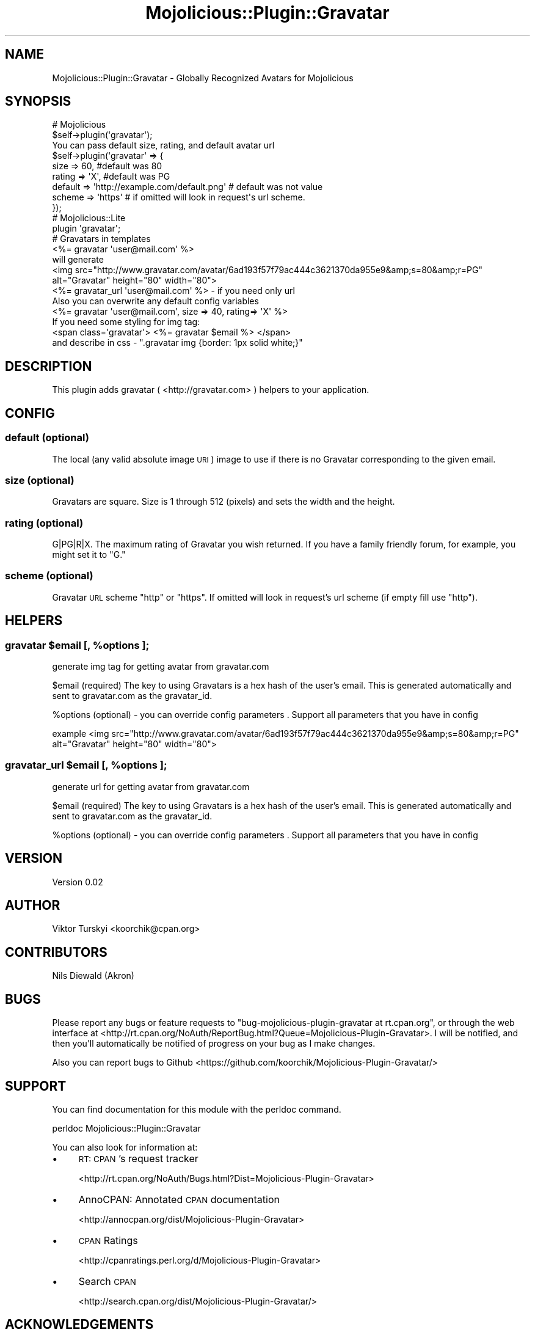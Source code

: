 .\" Automatically generated by Pod::Man 4.14 (Pod::Simple 3.40)
.\"
.\" Standard preamble:
.\" ========================================================================
.de Sp \" Vertical space (when we can't use .PP)
.if t .sp .5v
.if n .sp
..
.de Vb \" Begin verbatim text
.ft CW
.nf
.ne \\$1
..
.de Ve \" End verbatim text
.ft R
.fi
..
.\" Set up some character translations and predefined strings.  \*(-- will
.\" give an unbreakable dash, \*(PI will give pi, \*(L" will give a left
.\" double quote, and \*(R" will give a right double quote.  \*(C+ will
.\" give a nicer C++.  Capital omega is used to do unbreakable dashes and
.\" therefore won't be available.  \*(C` and \*(C' expand to `' in nroff,
.\" nothing in troff, for use with C<>.
.tr \(*W-
.ds C+ C\v'-.1v'\h'-1p'\s-2+\h'-1p'+\s0\v'.1v'\h'-1p'
.ie n \{\
.    ds -- \(*W-
.    ds PI pi
.    if (\n(.H=4u)&(1m=24u) .ds -- \(*W\h'-12u'\(*W\h'-12u'-\" diablo 10 pitch
.    if (\n(.H=4u)&(1m=20u) .ds -- \(*W\h'-12u'\(*W\h'-8u'-\"  diablo 12 pitch
.    ds L" ""
.    ds R" ""
.    ds C` ""
.    ds C' ""
'br\}
.el\{\
.    ds -- \|\(em\|
.    ds PI \(*p
.    ds L" ``
.    ds R" ''
.    ds C`
.    ds C'
'br\}
.\"
.\" Escape single quotes in literal strings from groff's Unicode transform.
.ie \n(.g .ds Aq \(aq
.el       .ds Aq '
.\"
.\" If the F register is >0, we'll generate index entries on stderr for
.\" titles (.TH), headers (.SH), subsections (.SS), items (.Ip), and index
.\" entries marked with X<> in POD.  Of course, you'll have to process the
.\" output yourself in some meaningful fashion.
.\"
.\" Avoid warning from groff about undefined register 'F'.
.de IX
..
.nr rF 0
.if \n(.g .if rF .nr rF 1
.if (\n(rF:(\n(.g==0)) \{\
.    if \nF \{\
.        de IX
.        tm Index:\\$1\t\\n%\t"\\$2"
..
.        if !\nF==2 \{\
.            nr % 0
.            nr F 2
.        \}
.    \}
.\}
.rr rF
.\" ========================================================================
.\"
.IX Title "Mojolicious::Plugin::Gravatar 3"
.TH Mojolicious::Plugin::Gravatar 3 "2013-08-05" "perl v5.32.0" "User Contributed Perl Documentation"
.\" For nroff, turn off justification.  Always turn off hyphenation; it makes
.\" way too many mistakes in technical documents.
.if n .ad l
.nh
.SH "NAME"
Mojolicious::Plugin::Gravatar \- Globally Recognized Avatars for Mojolicious
.SH "SYNOPSIS"
.IX Header "SYNOPSIS"
.Vb 2
\&  # Mojolicious
\&  $self\->plugin(\*(Aqgravatar\*(Aq); 
\&  
\&  You can pass default size, rating, and default avatar url 
\&  $self\->plugin(\*(Aqgravatar\*(Aq => {
\&      size    => 60,   #default was 80
\&      rating  => \*(AqX\*(Aq,  #default was PG
\&      default => \*(Aqhttp://example.com/default.png\*(Aq # default was not value
\&      scheme  => \*(Aqhttps\*(Aq # if omitted will look in request\*(Aqs url scheme.
\&  });
\&
\&  # Mojolicious::Lite
\&  plugin \*(Aqgravatar\*(Aq;
\&
\&  # Gravatars in templates
\&  <%= gravatar \*(Aquser@mail.com\*(Aq %>
\&  will generate
\&  <img src="http://www.gravatar.com/avatar/6ad193f57f79ac444c3621370da955e9&amp;s=80&amp;r=PG" alt="Gravatar" height="80" width="80">
\&
\&  <%= gravatar_url \*(Aquser@mail.com\*(Aq %>  \- if you need only url 
\&  
\&  Also you can overwrite any default config variables 
\&  <%= gravatar \*(Aquser@mail.com\*(Aq, size => 40, rating=> \*(AqX\*(Aq %>
\&
\&  
\&  If you need some styling for img tag:
\&  <span class=\*(Aqgravatar\*(Aq>  <%= gravatar $email %> </span>
\&  and describe in css \- ".gravatar img {border: 1px solid white;}"
.Ve
.SH "DESCRIPTION"
.IX Header "DESCRIPTION"
This plugin adds gravatar ( <http://gravatar.com> ) helpers to your application.
.SH "CONFIG"
.IX Header "CONFIG"
.SS "default (optional)"
.IX Subsection "default (optional)"
The local (any valid absolute image \s-1URI\s0) image to use if there is no Gravatar corresponding to the given email.
.SS "size (optional)"
.IX Subsection "size (optional)"
Gravatars are square. Size is 1 through 512 (pixels) and sets the width and the height.
.SS "rating (optional)"
.IX Subsection "rating (optional)"
G|PG|R|X. The maximum rating of Gravatar you wish returned. If you have a family friendly forum, for example, you might set it to \*(L"G.\*(R"
.SS "scheme (optional)"
.IX Subsection "scheme (optional)"
Gravatar \s-1URL\s0 scheme \*(L"http\*(R" or \*(L"https\*(R". If omitted will look in request's url scheme (if empty fill use \*(L"http\*(R").
.SH "HELPERS"
.IX Header "HELPERS"
.ie n .SS "gravatar $email [, %options ];"
.el .SS "gravatar \f(CW$email\fP [, \f(CW%options\fP ];"
.IX Subsection "gravatar $email [, %options ];"
generate img tag for getting avatar from gravatar.com
.PP
\&\f(CW$email\fR (required) The key to using Gravatars is a hex hash of the user's email. This is generated automatically and sent to gravatar.com as the gravatar_id.
.PP
\&\f(CW%options\fR (optional) \- you can override config parameters . Support all parameters that you have in config
.PP
example <img src=\*(L"http://www.gravatar.com/avatar/6ad193f57f79ac444c3621370da955e9&amp;s=80&amp;r=PG\*(R" alt=\*(L"Gravatar\*(R" height=\*(L"80\*(R" width=\*(L"80\*(R">
.ie n .SS "gravatar_url $email [, %options ];"
.el .SS "gravatar_url \f(CW$email\fP [, \f(CW%options\fP ];"
.IX Subsection "gravatar_url $email [, %options ];"
generate url for getting avatar from gravatar.com
.PP
\&\f(CW$email\fR (required) The key to using Gravatars is a hex hash of the user's email. This is generated automatically and sent to gravatar.com as the gravatar_id.
.PP
\&\f(CW%options\fR (optional) \- you can override config parameters . Support all parameters that you have in config
.SH "VERSION"
.IX Header "VERSION"
Version 0.02
.SH "AUTHOR"
.IX Header "AUTHOR"
Viktor Turskyi <koorchik@cpan.org>
.SH "CONTRIBUTORS"
.IX Header "CONTRIBUTORS"
Nils Diewald (Akron)
.SH "BUGS"
.IX Header "BUGS"
Please report any bugs or feature requests to \f(CW\*(C`bug\-mojolicious\-plugin\-gravatar at rt.cpan.org\*(C'\fR, or through
the web interface at <http://rt.cpan.org/NoAuth/ReportBug.html?Queue=Mojolicious\-Plugin\-Gravatar>.  I will be notified, and then you'll
automatically be notified of progress on your bug as I make changes.
.PP
Also you can report bugs to Github <https://github.com/koorchik/Mojolicious\-Plugin\-Gravatar/>
.SH "SUPPORT"
.IX Header "SUPPORT"
You can find documentation for this module with the perldoc command.
.PP
.Vb 1
\&    perldoc Mojolicious::Plugin::Gravatar
.Ve
.PP
You can also look for information at:
.IP "\(bu" 4
\&\s-1RT: CPAN\s0's request tracker
.Sp
<http://rt.cpan.org/NoAuth/Bugs.html?Dist=Mojolicious\-Plugin\-Gravatar>
.IP "\(bu" 4
AnnoCPAN: Annotated \s-1CPAN\s0 documentation
.Sp
<http://annocpan.org/dist/Mojolicious\-Plugin\-Gravatar>
.IP "\(bu" 4
\&\s-1CPAN\s0 Ratings
.Sp
<http://cpanratings.perl.org/d/Mojolicious\-Plugin\-Gravatar>
.IP "\(bu" 4
Search \s-1CPAN\s0
.Sp
<http://search.cpan.org/dist/Mojolicious\-Plugin\-Gravatar/>
.SH "ACKNOWLEDGEMENTS"
.IX Header "ACKNOWLEDGEMENTS"
.SH "LICENSE AND COPYRIGHT"
.IX Header "LICENSE AND COPYRIGHT"
Copyright 2011 \*(L"koorchik\*(R".
.PP
This program is free software; you can redistribute it and/or modify it
under the terms of either: the \s-1GNU\s0 General Public License as published
by the Free Software Foundation; or the Artistic License.
.PP
See http://dev.perl.org/licenses/ for more information.

